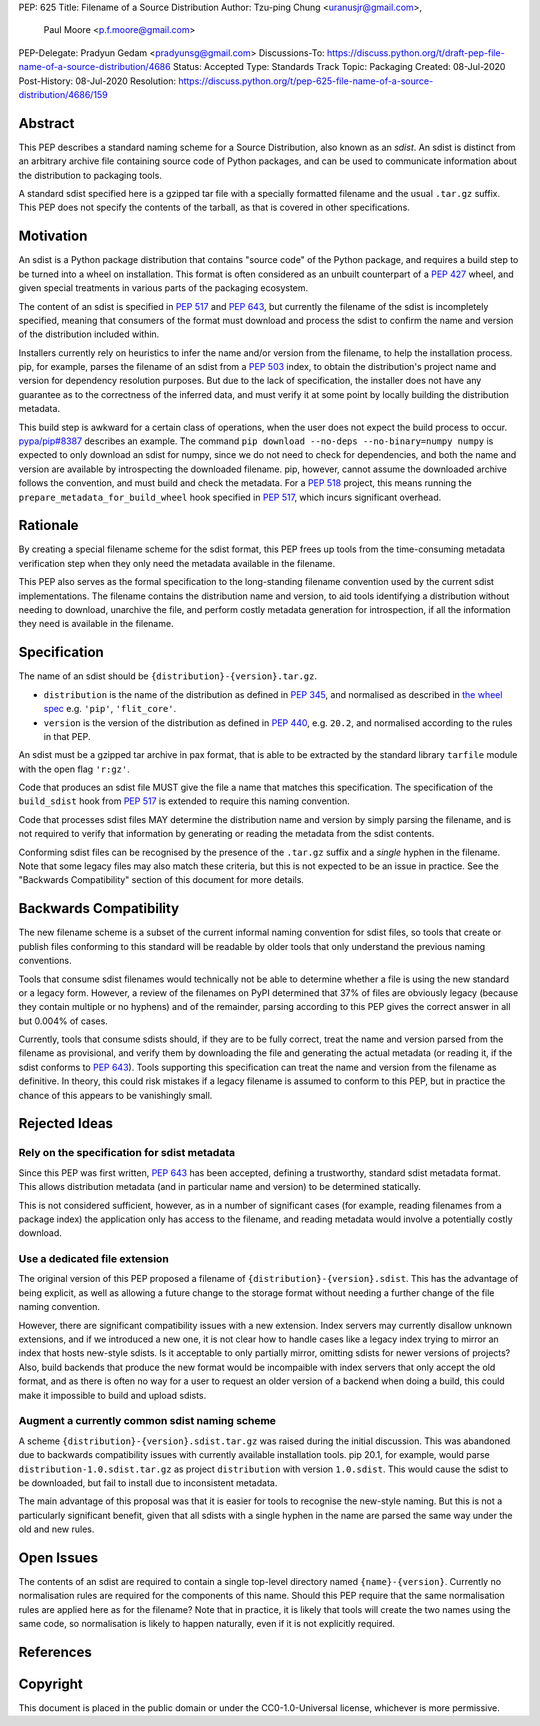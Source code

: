 PEP: 625
Title: Filename of a Source Distribution
Author: Tzu-ping Chung <uranusjr@gmail.com>,
        Paul Moore <p.f.moore@gmail.com>
PEP-Delegate: Pradyun Gedam <pradyunsg@gmail.com>
Discussions-To: https://discuss.python.org/t/draft-pep-file-name-of-a-source-distribution/4686
Status: Accepted
Type: Standards Track
Topic: Packaging
Created: 08-Jul-2020
Post-History: 08-Jul-2020
Resolution: https://discuss.python.org/t/pep-625-file-name-of-a-source-distribution/4686/159

Abstract
========

This PEP describes a standard naming scheme for a Source Distribution, also
known as an *sdist*. An sdist is distinct from an arbitrary archive file
containing source code of Python packages, and can be used to communicate
information about the distribution to packaging tools.

A standard sdist specified here is a gzipped tar file with a specially
formatted filename and the usual ``.tar.gz`` suffix. This PEP does not specify
the contents of the tarball, as that is covered in other specifications.

Motivation
==========

An sdist is a Python package distribution that contains "source code" of the
Python package, and requires a build step to be turned into a wheel on
installation. This format is often considered as an unbuilt counterpart of a
:pep:`427` wheel, and given special treatments in various parts of the
packaging ecosystem.

The content of an sdist is specified in :pep:`517` and :pep:`643`, but currently
the filename of the sdist is incompletely specified, meaning that consumers
of the format must download and process the sdist to confirm the name and
version of the distribution included within.

Installers currently rely on heuristics to infer the name and/or version from
the filename, to help the installation process. pip, for example, parses the
filename of an sdist from a :pep:`503` index, to obtain the distribution's
project name and version for dependency resolution purposes. But due to the
lack of specification, the installer does not have any guarantee as to the
correctness of the inferred data, and must verify it at some point by locally
building the distribution metadata.

This build step is awkward for a certain class of operations, when the user
does not expect the build process to occur. `pypa/pip#8387`_ describes an
example. The command ``pip download --no-deps --no-binary=numpy numpy`` is
expected to only download an sdist for numpy, since we do not need to check
for dependencies, and both the name and version are available by introspecting
the downloaded filename. pip, however, cannot assume the downloaded archive
follows the convention, and must build and check the metadata. For a :pep:`518`
project, this means running the ``prepare_metadata_for_build_wheel`` hook
specified in :pep:`517`, which incurs significant overhead.


Rationale
=========

By creating a special filename scheme for the sdist format, this PEP frees up
tools from the time-consuming metadata verification step when they only need
the metadata available in the filename.

This PEP also serves as the formal specification to the long-standing
filename convention used by the current sdist implementations. The filename
contains the distribution name and version, to aid tools identifying a
distribution without needing to download, unarchive the file, and perform
costly metadata generation for introspection, if all the information they need
is available in the filename.


Specification
=============

The name of an sdist should be ``{distribution}-{version}.tar.gz``.

* ``distribution`` is the name of the distribution as defined in :pep:`345`,
  and normalised as described in `the wheel spec`_ e.g. ``'pip'``,
  ``'flit_core'``.
* ``version`` is the version of the distribution as defined in :pep:`440`,
  e.g. ``20.2``, and normalised according to the rules in that PEP.

An sdist must be a gzipped tar archive in pax format, that is able to be
extracted by the standard library ``tarfile`` module with the open flag
``'r:gz'``.

Code that produces an sdist file MUST give the file a name that matches this
specification. The specification of the ``build_sdist`` hook from :pep:`517` is
extended to require this naming convention.

Code that processes sdist files MAY determine the distribution name and version
by simply parsing the filename, and is not required to verify that information
by generating or reading the metadata from the sdist contents.

Conforming sdist files can be recognised by the presence of the ``.tar.gz``
suffix and a *single* hyphen in the filename. Note that some legacy files may
also match these criteria, but this is not expected to be an issue in practice.
See the "Backwards Compatibility" section of this document for more details.


Backwards Compatibility
=======================

The new filename scheme is a subset of the current informal naming
convention for sdist files, so tools that create or publish files conforming
to this standard will be readable by older tools that only understand the
previous naming conventions.

Tools that consume sdist filenames would technically not be able to determine
whether a file is using the new standard or a legacy form. However, a review
of the filenames on PyPI determined that 37% of files are obviously legacy
(because they contain multiple or no hyphens) and of the remainder, parsing
according to this PEP gives the correct answer in all but 0.004% of cases.

Currently, tools that consume sdists should, if they are to be fully correct,
treat the name and version parsed from the filename as provisional, and verify
them by downloading the file and generating the actual metadata (or reading it,
if the sdist conforms to :pep:`643`). Tools supporting this specification can
treat the name and version from the filename as definitive. In theory, this
could risk mistakes if a legacy filename is assumed to conform to this PEP,
but in practice the chance of this appears to be vanishingly small.


Rejected Ideas
==============

Rely on the specification for sdist metadata
--------------------------------------------

Since this PEP was first written, :pep:`643` has been accepted, defining a
trustworthy, standard sdist metadata format. This allows distribution metadata
(and in particular name and version) to be determined statically.

This is not considered sufficient, however, as in a number of significant
cases (for example, reading filenames from a package index) the application
only has access to the filename, and reading metadata would involve a
potentially costly download.

Use a dedicated file extension
------------------------------

The original version of this PEP proposed a filename of
``{distribution}-{version}.sdist``. This has the advantage of being explicit,
as well as allowing a future change to the storage format without needing a
further change of the file naming convention.

However, there are significant compatibility issues with a new extension. Index
servers may currently disallow unknown extensions, and if we introduced a new
one, it is not clear how to handle cases like a legacy index trying to mirror an
index that hosts new-style sdists. Is it acceptable to only partially mirror,
omitting sdists for newer versions of projects? Also, build backends that produce
the new format would be incompaible with index servers that only accept the old
format, and as there is often no way for a user to request an older version of a
backend when doing a build, this could make it impossible to build and upload
sdists.

Augment a currently common sdist naming scheme
----------------------------------------------

A scheme ``{distribution}-{version}.sdist.tar.gz`` was raised during the
initial discussion. This was abandoned due to backwards compatibility issues
with currently available installation tools. pip 20.1, for example, would
parse ``distribution-1.0.sdist.tar.gz`` as project ``distribution`` with
version ``1.0.sdist``. This would cause the sdist to be downloaded, but fail to
install due to inconsistent metadata.

The main advantage of this proposal was that it is easier for tools to
recognise the new-style naming. But this is not a particularly significant
benefit, given that all sdists with a single hyphen in the name are parsed
the same way under the old and new rules.


Open Issues
===========

The contents of an sdist are required to contain a single top-level directory
named ``{name}-{version}``. Currently no normalisation rules are required
for the components of this name. Should this PEP require that the same normalisation
rules are applied here as for the filename? Note that in practice, it is likely
that tools will create the two names using the same code, so normalisation is
likely to happen naturally, even if it is not explicitly required.


References
==========

.. _`pypa/pip#8387`: https://github.com/pypa/pip/issues/8387
.. _`the wheel spec`: https://packaging.python.org/en/latest/specifications/binary-distribution-format/


Copyright
=========

This document is placed in the public domain or under the CC0-1.0-Universal
license, whichever is more permissive.
